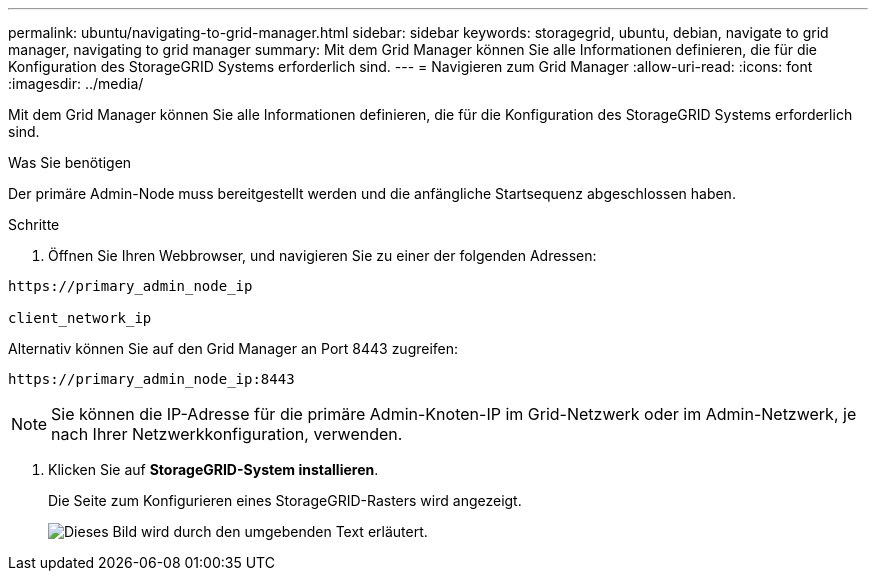 ---
permalink: ubuntu/navigating-to-grid-manager.html 
sidebar: sidebar 
keywords: storagegrid, ubuntu, debian, navigate to grid manager, navigating to grid manager 
summary: Mit dem Grid Manager können Sie alle Informationen definieren, die für die Konfiguration des StorageGRID Systems erforderlich sind. 
---
= Navigieren zum Grid Manager
:allow-uri-read: 
:icons: font
:imagesdir: ../media/


[role="lead"]
Mit dem Grid Manager können Sie alle Informationen definieren, die für die Konfiguration des StorageGRID Systems erforderlich sind.

.Was Sie benötigen
Der primäre Admin-Node muss bereitgestellt werden und die anfängliche Startsequenz abgeschlossen haben.

.Schritte
. Öffnen Sie Ihren Webbrowser, und navigieren Sie zu einer der folgenden Adressen:


[listing]
----
https://primary_admin_node_ip

client_network_ip
----
Alternativ können Sie auf den Grid Manager an Port 8443 zugreifen:

[listing]
----
https://primary_admin_node_ip:8443
----

NOTE: Sie können die IP-Adresse für die primäre Admin-Knoten-IP im Grid-Netzwerk oder im Admin-Netzwerk, je nach Ihrer Netzwerkkonfiguration, verwenden.

. Klicken Sie auf *StorageGRID-System installieren*.
+
Die Seite zum Konfigurieren eines StorageGRID-Rasters wird angezeigt.

+
image::../media/gmi_installer_first_screen.gif[Dieses Bild wird durch den umgebenden Text erläutert.]


